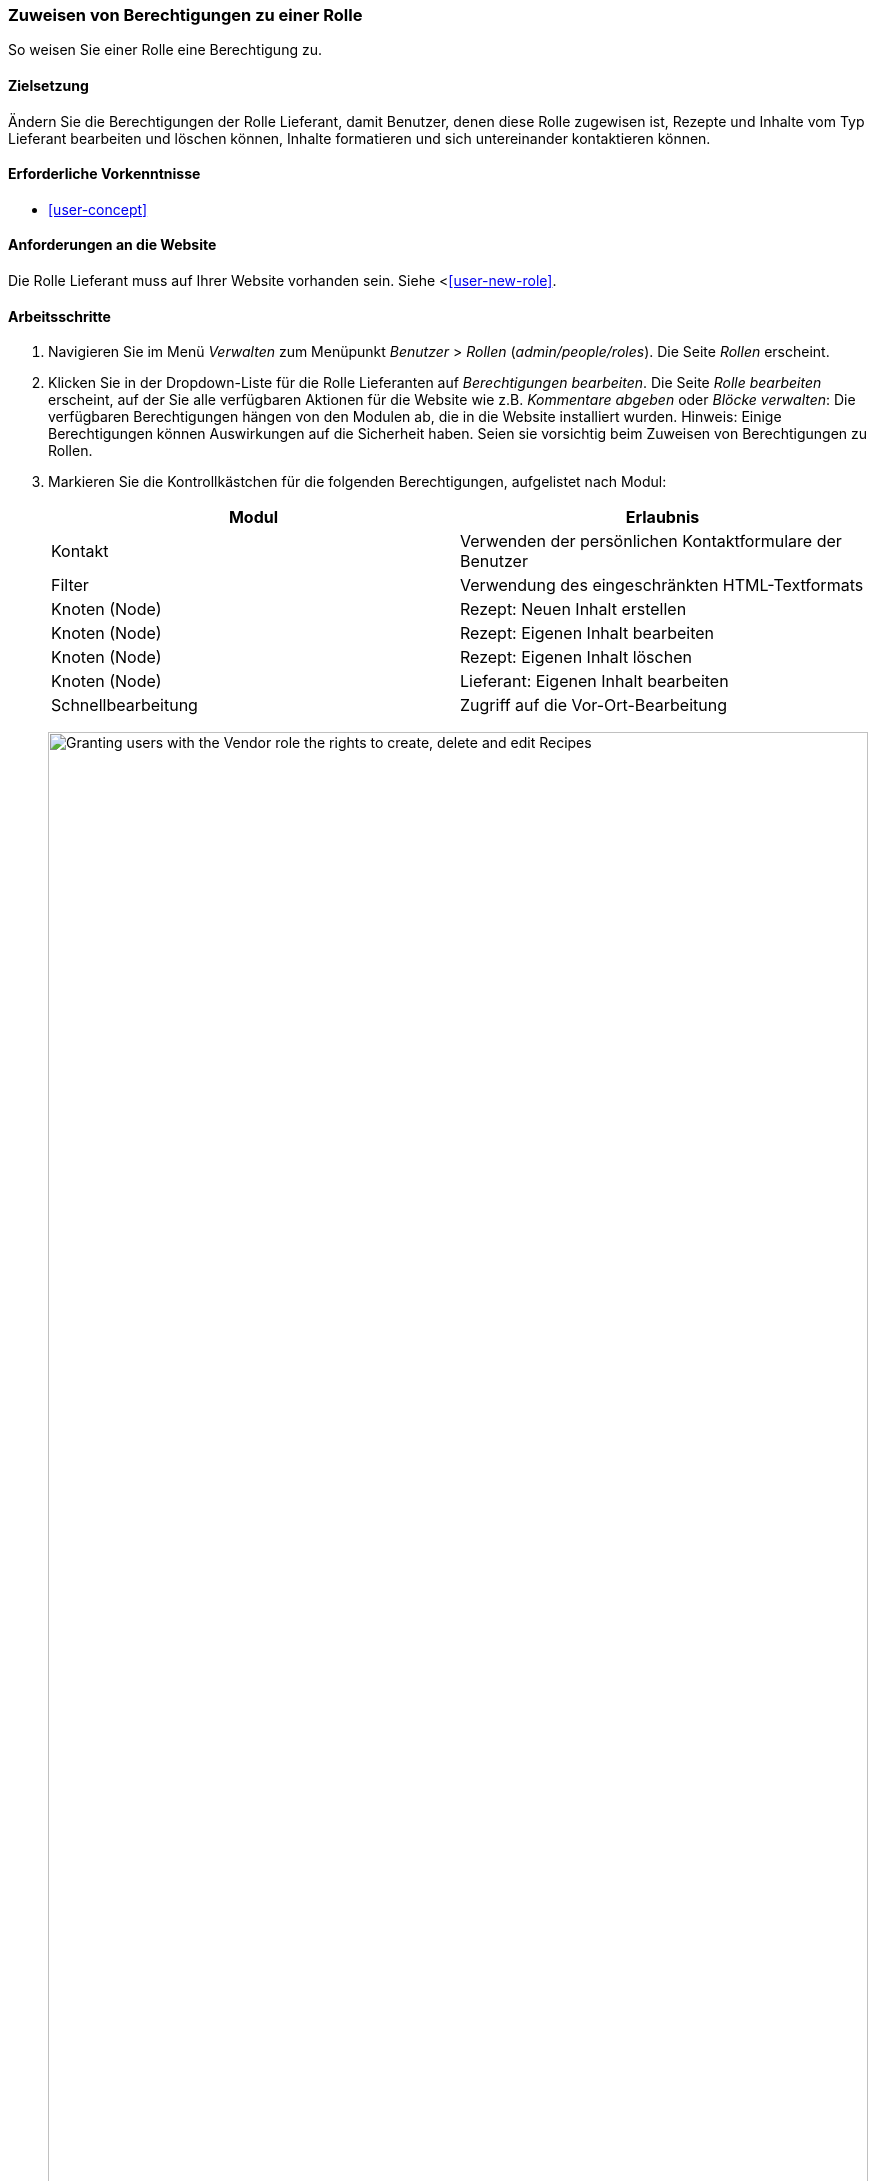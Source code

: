 [[user-permissions]]
=== Zuweisen von Berechtigungen zu einer Rolle

[role="summary"]
So weisen Sie einer Rolle eine Berechtigung zu.

(((Permission,changing)))
(((Permission,granting)))
(((Permission,denying)))
(((Role,changing permission)))
(((Security,assigning permission)))

==== Zielsetzung

Ändern Sie die Berechtigungen der Rolle Lieferant, damit Benutzer, denen diese Rolle zugewisen ist, Rezepte und Inhalte vom Typ Lieferant bearbeiten und löschen können, Inhalte formatieren und sich untereinander kontaktieren können. 

==== Erforderliche Vorkenntnisse

* <<user-concept>>

==== Anforderungen an die Website

Die Rolle Lieferant muss auf Ihrer Website vorhanden sein. Siehe <<<user-new-role>>.

==== Arbeitsschritte

. Navigieren Sie im Menü _Verwalten_ zum Menüpunkt _Benutzer_ > _Rollen_
(_admin/people/roles_). Die Seite _Rollen_ erscheint.

. Klicken Sie in der Dropdown-Liste für die Rolle Lieferanten auf _Berechtigungen bearbeiten_. Die Seite _Rolle bearbeiten_ erscheint, auf der Sie alle verfügbaren
Aktionen für die Website wie z.B. _Kommentare abgeben_ oder _Blöcke verwalten_:
Die verfügbaren Berechtigungen hängen von den Modulen ab, die in
die Website installiert wurden. Hinweis: Einige Berechtigungen können Auswirkungen auf die Sicherheit haben. Seien sie vorsichtig beim Zuweisen von Berechtigungen zu Rollen.

. Markieren Sie die Kontrollkästchen für die folgenden Berechtigungen, aufgelistet nach Modul:
+
[width="100%",frame="topbot",options="header"]
|================================
| Modul | Erlaubnis
| Kontakt | Verwenden der persönlichen Kontaktformulare der Benutzer
| Filter | Verwendung des eingeschränkten HTML-Textformats
| Knoten (Node) | Rezept: Neuen Inhalt erstellen
| Knoten (Node) | Rezept: Eigenen Inhalt bearbeiten
| Knoten (Node) | Rezept: Eigenen Inhalt löschen
| Knoten (Node) | Lieferant: Eigenen Inhalt bearbeiten
| Schnellbearbeitung | Zugriff auf die Vor-Ort-Bearbeitung
|================================
+
--
// Permissions page for Vendor (admin/people/permissions/vendor).
image:images/user-permissions-check-permissions.png["Granting users with the Vendor role the rights to create, delete and edit Recipes",width="100%"]
--

. Klicken Sie auf _Berechtigungen speichern_. Sie erhalten eine Meldung, dass Ihre Änderungen
gespeichert wurden.
+
--
// Confirmation message after updating permissions.
image:images/user-permissions-save-permissions.png["Confirmation message after updating permissions"]
--

==== Erweitern Sie Ihr Verständnis

* Melden Sie sich als einer der neuen Benutzer an, die Sie unter <<user-new-user>> angelegt haben. Überprüfen Sie, 
ob Sie die richtigen Berechtigungen haben.

* <<user-roles>>

==== Related concepts

<<user-admin-account>>

==== Videos

// Video von Drupalize.Me.
video::https://www.youtube-nocookie.com/embed/IlVh9f4BHVw[title="Zuweisen von Berechtigungen zu einer Rolle"]

==== Zusätzliche Ressourcen

https://www.drupal.org/docs/7/managing-users[_Drupal.org_ Community-Dokumentationsseite "Benutzer verwalten"]


*Mitwirkende*

Adaptiert und herausgegeben von https://www.drupal.org/u/batigolix[Boris Doesborg],
https://www.drupal.org/u/bemery987[Brian Emery],
und https://www.drupal.org/u/jojyja[Jojy Alphonso] unter
http://redcrackle.com[Red Crackle], von
https://www.drupal.org/node/1803614["Benutzerrollen"],
copyright 2000 - copyright_upper_year von den einzelnen Mitwirkenden an der
https://www.drupal.org/documentation[Dokumentation der Drupal-Gemeinschaft].
